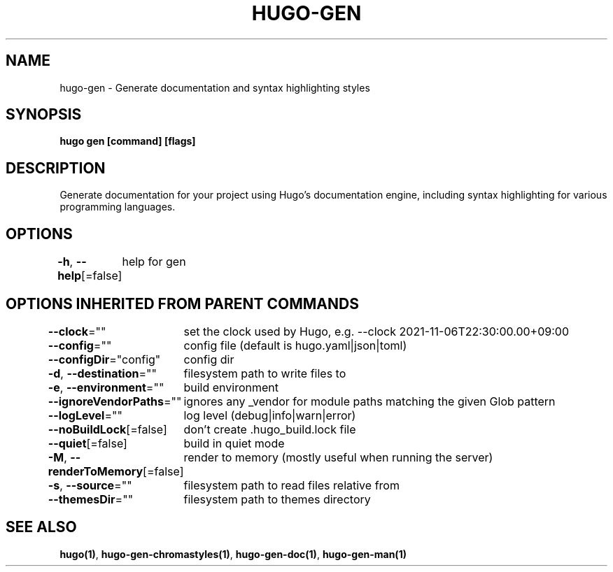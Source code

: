 .nh
.TH "HUGO-GEN" "1" "Aug 2025" "Hugo 0.147.9" "Hugo Manual"

.SH NAME
hugo-gen - Generate documentation and syntax highlighting styles


.SH SYNOPSIS
\fBhugo gen [command] [flags]\fP


.SH DESCRIPTION
Generate documentation for your project using Hugo's documentation engine, including syntax highlighting for various programming languages.


.SH OPTIONS
\fB-h\fP, \fB--help\fP[=false]
	help for gen


.SH OPTIONS INHERITED FROM PARENT COMMANDS
\fB--clock\fP=""
	set the clock used by Hugo, e.g. --clock 2021-11-06T22:30:00.00+09:00

.PP
\fB--config\fP=""
	config file (default is hugo.yaml|json|toml)

.PP
\fB--configDir\fP="config"
	config dir

.PP
\fB-d\fP, \fB--destination\fP=""
	filesystem path to write files to

.PP
\fB-e\fP, \fB--environment\fP=""
	build environment

.PP
\fB--ignoreVendorPaths\fP=""
	ignores any _vendor for module paths matching the given Glob pattern

.PP
\fB--logLevel\fP=""
	log level (debug|info|warn|error)

.PP
\fB--noBuildLock\fP[=false]
	don't create .hugo_build.lock file

.PP
\fB--quiet\fP[=false]
	build in quiet mode

.PP
\fB-M\fP, \fB--renderToMemory\fP[=false]
	render to memory (mostly useful when running the server)

.PP
\fB-s\fP, \fB--source\fP=""
	filesystem path to read files relative from

.PP
\fB--themesDir\fP=""
	filesystem path to themes directory


.SH SEE ALSO
\fBhugo(1)\fP, \fBhugo-gen-chromastyles(1)\fP, \fBhugo-gen-doc(1)\fP, \fBhugo-gen-man(1)\fP
